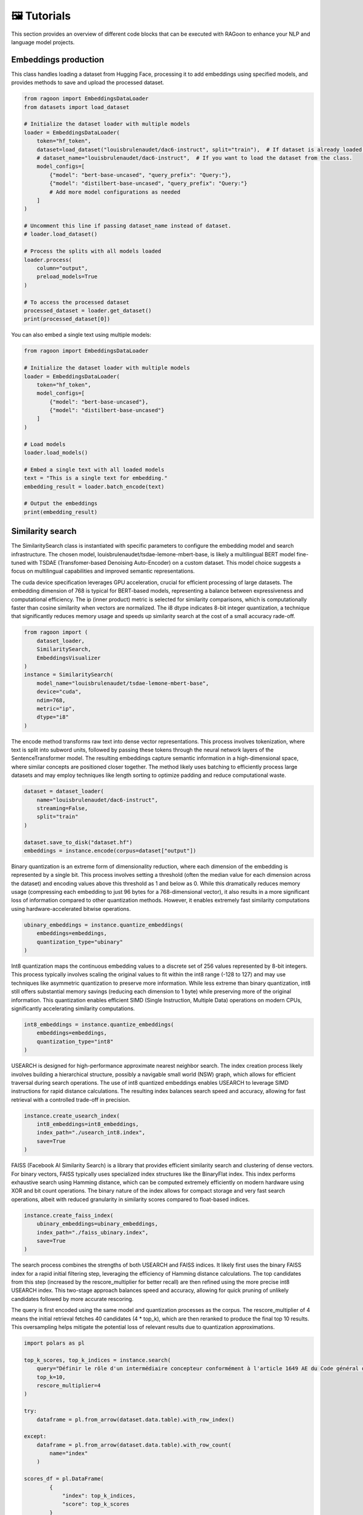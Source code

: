 🖼️ Tutorials
============

This section provides an overview of different code blocks that can be executed with RAGoon to enhance your NLP and language model projects.

Embeddings production
---------------------
This class handles loading a dataset from Hugging Face, processing it to add embeddings using specified models, and provides methods to save and upload the processed dataset.

.. code-block:: python

    from ragoon import EmbeddingsDataLoader
    from datasets import load_dataset

    # Initialize the dataset loader with multiple models
    loader = EmbeddingsDataLoader(
        token="hf_token",
        dataset=load_dataset("louisbrulenaudet/dac6-instruct", split="train"),  # If dataset is already loaded.
        # dataset_name="louisbrulenaudet/dac6-instruct",  # If you want to load the dataset from the class.
        model_configs=[
            {"model": "bert-base-uncased", "query_prefix": "Query:"},
            {"model": "distilbert-base-uncased", "query_prefix": "Query:"}
            # Add more model configurations as needed
        ]
    )

    # Uncomment this line if passing dataset_name instead of dataset.
    # loader.load_dataset()

    # Process the splits with all models loaded
    loader.process(
        column="output",
        preload_models=True
    )

    # To access the processed dataset
    processed_dataset = loader.get_dataset()
    print(processed_dataset[0])

You can also embed a single text using multiple models:

.. code-block:: python

    from ragoon import EmbeddingsDataLoader

    # Initialize the dataset loader with multiple models
    loader = EmbeddingsDataLoader(
        token="hf_token",
        model_configs=[
            {"model": "bert-base-uncased"},
            {"model": "distilbert-base-uncased"}
        ]
    )

    # Load models
    loader.load_models()

    # Embed a single text with all loaded models
    text = "This is a single text for embedding."
    embedding_result = loader.batch_encode(text)

    # Output the embeddings
    print(embedding_result)

	
Similarity search
-----------------
The SimilaritySearch class is instantiated with specific parameters to configure the embedding model and search infrastructure. The chosen model, louisbrulenaudet/tsdae-lemone-mbert-base, is likely a multilingual BERT model fine-tuned with TSDAE (Transfomer-based Denoising Auto-Encoder) on a custom dataset. This model choice suggests a focus on multilingual capabilities and improved semantic representations.

The cuda device specification leverages GPU acceleration, crucial for efficient processing of large datasets. The embedding dimension of 768 is typical for BERT-based models, representing a balance between expressiveness and computational efficiency. The ip (inner product) metric is selected for similarity comparisons, which is computationally faster than cosine similarity when vectors are normalized. The i8 dtype indicates 8-bit integer quantization, a technique that significantly reduces memory usage and speeds up similarity search at the cost of a small accuracy rade-off.

.. code-block:: python

    from ragoon import (
        dataset_loader,
        SimilaritySearch,
        EmbeddingsVisualizer
    )
    instance = SimilaritySearch(
        model_name="louisbrulenaudet/tsdae-lemone-mbert-base",
        device="cuda",
        ndim=768,
        metric="ip",
        dtype="i8"
    )

The encode method transforms raw text into dense vector representations. This process involves tokenization, where text is split into subword units, followed by passing these tokens through the neural network layers of the SentenceTransformer model. The resulting embeddings capture semantic information in a high-dimensional space, where similar concepts are positioned closer together. The method likely uses batching to efficiently process large datasets and may employ techniques like length sorting to optimize padding and reduce computational waste.

.. code-block:: python

    dataset = dataset_loader(
        name="louisbrulenaudet/dac6-instruct",
        streaming=False,
        split="train"
    )

    dataset.save_to_disk("dataset.hf")
    embeddings = instance.encode(corpus=dataset["output"])

Binary quantization is an extreme form of dimensionality reduction, where each dimension of the embedding is represented by a single bit. This process involves setting a threshold (often the median value for each dimension across the dataset) and encoding values above this threshold as 1 and below as 0. While this dramatically reduces memory usage (compressing each embedding to just 96 bytes for a 768-dimensional vector), it also results in a more significant loss of information compared to other quantization methods. However, it enables extremely fast similarity computations using hardware-accelerated bitwise operations.

.. code-block:: python

    ubinary_embeddings = instance.quantize_embeddings(
        embeddings=embeddings,
        quantization_type="ubinary"
    )

Int8 quantization maps the continuous embedding values to a discrete set of 256 values represented by 8-bit integers. This process typically involves scaling the original values to fit within the int8 range (-128 to 127) and may use techniques like asymmetric quantization to preserve more information. While less extreme than binary quantization, int8 still offers substantial memory savings (reducing each dimension to 1 byte) while preserving more of the original information. This quantization enables efficient SIMD (Single Instruction, Multiple Data) operations on modern CPUs, significantly accelerating similarity computations.

.. code-block:: python

    int8_embeddings = instance.quantize_embeddings(
        embeddings=embeddings,
        quantization_type="int8"
    )

USEARCH is designed for high-performance approximate nearest neighbor search. The index creation process likely involves building a hierarchical structure, possibly a navigable small world (NSW) graph, which allows for efficient traversal during search operations. The use of int8 quantized embeddings enables USEARCH to leverage SIMD instructions for rapid distance calculations. The resulting index balances search speed and accuracy, allowing for fast retrieval with a controlled trade-off in precision.

.. code-block:: python

    instance.create_usearch_index(
        int8_embeddings=int8_embeddings,
        index_path="./usearch_int8.index",
        save=True
    )


FAISS (Facebook AI Similarity Search) is a library that provides efficient similarity search and clustering of dense vectors. For binary vectors, FAISS typically uses specialized index structures like the BinaryFlat index. This index performs exhaustive search using Hamming distance, which can be computed extremely efficiently on modern hardware using XOR and bit count operations. The binary nature of the index allows for compact storage and very fast search operations, albeit with reduced granularity in similarity scores compared to float-based indices.

.. code-block:: python

    instance.create_faiss_index(
        ubinary_embeddings=ubinary_embeddings,
        index_path="./faiss_ubinary.index",
        save=True
    )

The search process combines the strengths of both USEARCH and FAISS indices. It likely first uses the binary FAISS index for a rapid initial filtering step, leveraging the efficiency of Hamming distance calculations. The top candidates from this step (increased by the rescore_multiplier for better recall) are then refined using the more precise int8 USEARCH index. This two-stage approach balances speed and accuracy, allowing for quick pruning of unlikely candidates followed by more accurate rescoring.

The query is first encoded using the same model and quantization processes as the corpus. The rescore_multiplier of 4 means the initial retrieval fetches 40 candidates (4 * top_k), which are then reranked to produce the final top 10 results. This oversampling helps mitigate the potential loss of relevant results due to quantization approximations.

.. code-block:: python
    
    import polars as pl

    top_k_scores, top_k_indices = instance.search(
        query="Définir le rôle d'un intermédiaire concepteur conformément à l'article 1649 AE du Code général des Impôts.",
        top_k=10,
        rescore_multiplier=4
    )

    try:
        dataframe = pl.from_arrow(dataset.data.table).with_row_index()

    except:
        dataframe = pl.from_arrow(dataset.data.table).with_row_count(
            name="index"
        )

    scores_df = pl.DataFrame(
            {
                "index": top_k_indices,
                "score": top_k_scores
            }
    ).with_columns(
        pl.col("index").cast(pl.UInt32)
    )

    search_results = dataframe.filter(
        pl.col("index").is_in(top_k_indices)
    ).join(
        scores_df,
        how="inner",
        on="index"
    )

    search_results

Embeddings visualization
------------------------
This class provides functionality to load embeddings from a FAISS index, reduce their dimensionality using PCA and/or t-SNE, and visualize them in an interactive 3D plot.

.. code-block:: python

    from ragoon import EmbeddingsVisualizer

    visualizer = EmbeddingsVisualizer(
        index_path="path/to/index", 
        dataset_path="path/to/dataset"
    )

    visualizer.visualize(
        method="pca",
        save_html=True,
        html_file_name="embedding_visualization.html"
    )

Dynamic web search
------------------
RAGoon is a Python library that aims to improve the performance of language models by providing contextually relevant information through retrieval-based querying, web scraping, and data augmentation techniques. It integrates various APIs, enabling users to retrieve information from the web, enrich it with domain-specific knowledge, and feed it to language models for more informed responses.

RAGoon's core functionality revolves around the concept of few-shot learning, where language models are provided with a small set of high-quality examples to enhance their understanding and generate more accurate outputs. By curating and retrieving relevant data from the web, RAGoon equips language models with the necessary context and knowledge to tackle complex queries and generate insightful responses.

.. code-block:: python

    from groq import Groq
    # from openai import OpenAI
    from ragoon import WebRAG

    # Initialize RAGoon instance
    ragoon = WebRAG(
        google_api_key="your_google_api_key",
        google_cx="your_google_cx",
        completion_client=Groq(api_key="your_groq_api_key")
    )

    # Search and get results
    query = "I want to do a left join in Python Polars"
    results = ragoon.search(
        query=query,
        completion_model="Llama3-70b-8192",
        max_tokens=512,
        temperature=1,
    )

    # Print results
    print(results)